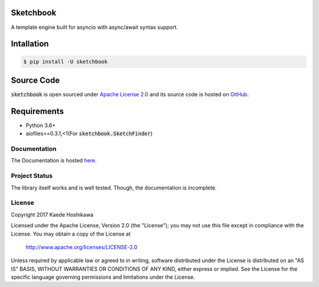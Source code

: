 Sketchbook
==========
.. image:: https://travis-ci.org/futursolo/sketchbook.svg?branch=master
  :target: https://travis-ci.org/futursolo/sketchbook

.. image:: https://coveralls.io/repos/github/futursolo/sketchbook/badge.svg?branch=master
  :target: https://coveralls.io/github/futursolo/sketchbook?branch=master

A template engine built for asyncio with async/await syntax support.

Intallation
===========
.. code-block:: shell

    $ pip install -U sketchbook

Source Code
===========
:code:`sketchbook` is open sourced under
`Apache License 2.0 <http://www.apache.org/licenses/LICENSE-2.0>`_ and its
source code is hosted on `GitHub <https://github.com/futursolo/sketchbook/>`_.

Requirements
============
- Python 3.6+
- aiofiles>=0.3.1,<1(For :code:`sketchbook.SketchFinder`)

Documentation
-------------
The Documentation is hosted `here <https://sketchbook.futures.moe/>`_.

Project Status
--------------
The library itself works and is well tested.
Though, the documentation is incomplete.

License
-------
Copyright 2017 Kaede Hoshikawa

Licensed under the Apache License, Version 2.0 (the "License");
you may not use this file except in compliance with the License.
You may obtain a copy of the License at

    http://www.apache.org/licenses/LICENSE-2.0

Unless required by applicable law or agreed to in writing, software
distributed under the License is distributed on an "AS IS" BASIS,
WITHOUT WARRANTIES OR CONDITIONS OF ANY KIND, either express or implied.
See the License for the specific language governing permissions and
limitations under the License.
